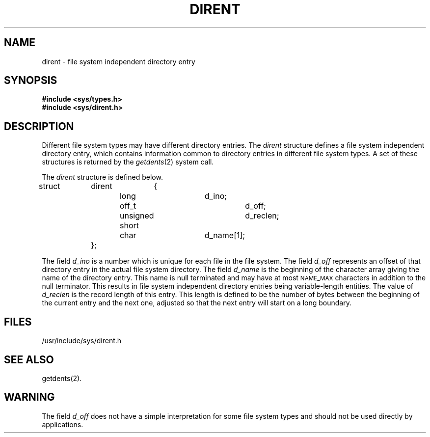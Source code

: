 .TH DIRENT 4 "Standard Extension"
.SH NAME
dirent \- file system independent directory entry
.SH SYNOPSIS
.B "#include <sys/types.h>"
.br
.B "#include <sys/dirent.h>"
.SH DESCRIPTION
Different file system types
may have different directory entries.
The
.I dirent
structure defines a
file system independent directory entry,
which contains information common to
directory entries in different file system types.
A set of these structures is returned by the
.IR getdents (2)
system call.
.P
The
.I dirent
structure is defined below.
.br
struct	dirent	{
.br
			long			d_ino;
.br
			off_t			d_off;
.br
			unsigned short		d_reclen;
.br
			char			d_name[1];
.br
		};
.P
The field
.I d_ino
is a number which is unique
for each file in the file system.
The field
.I d_off\^
represents an offset of that directory entry
in the actual file system directory.
The field
.I d_name
is the beginning of the character array
giving the name of the directory entry.
This name is null terminated
and may have at most
.SM NAME_MAX
characters in addition to the null terminator.
This results in file system independent directory entries
being variable-length entities.
The value of
.I d_reclen
is the record length of this entry.
This length is defined to be the number of bytes
between the beginning of the current entry and the next one,
adjusted so that the next entry
will start on a long boundary.
.SH FILES
/usr/include/sys/dirent.h
.SH "SEE ALSO"
getdents(2).
.SH WARNING
The field
.I d_off\^
does not have a simple interpretation
for some file system types
and should not be used directly by applications.
